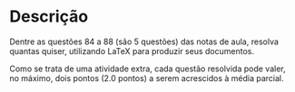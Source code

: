 * Descrição

  Dentre as questões 84 a 88 (são 5 questões) das notas de aula,
  resolva quantas quiser, utilizando \LaTeX para produzir
  seus documentos.
  
  Como se trata de uma atividade extra, cada questão resolvida pode
  valer, no máximo, dois pontos (2.0 pontos) a serem acrescidos à
  média parcial.

